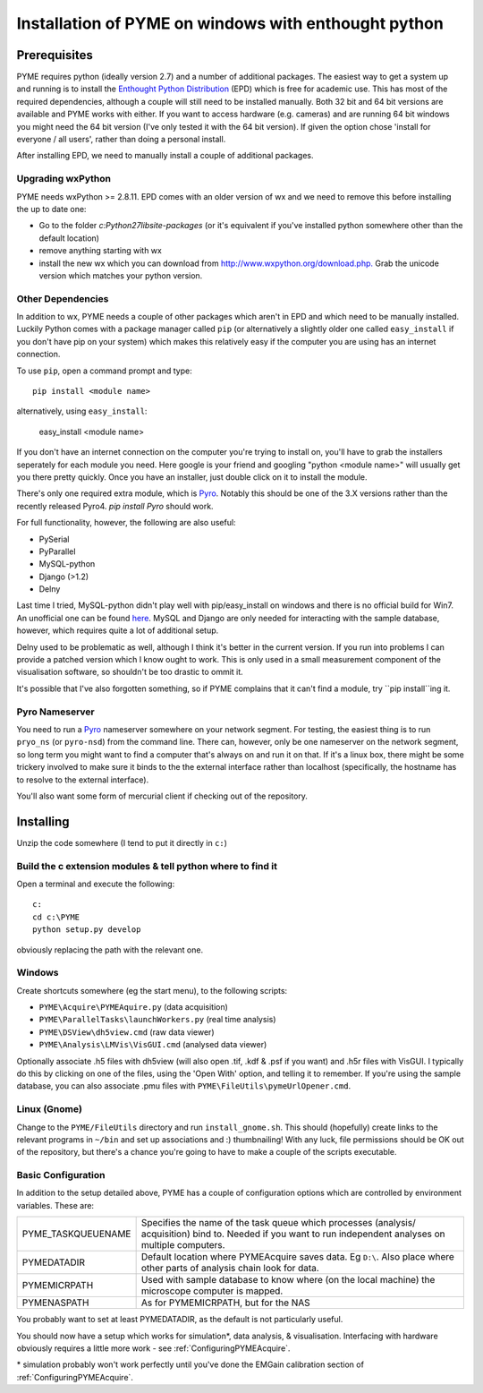 .. _installation:

Installation of PYME on windows with enthought python
#####################################################

Prerequisites
=============

PYME requires python (ideally version 2.7) and a number of additional packages.
The easiest way to get a system up and running is to install the
`Enthought Python Distribution <http://www.enthought.com/products/epd.php>`_ (EPD)
which is free for academic use. This has most of the required dependencies, although
a couple will still need to be installed manually. Both 32 bit and 64 bit versions
are available and PYME works with either. If you want to access hardware (e.g. cameras)
and are running 64 bit windows you might need the 64 bit version (I've only tested it
with the 64 bit version). If given the option chose 'install for everyone / all users',
rather than doing a personal install.

After installing EPD, we need to manually install a couple of additional packages.

Upgrading wxPython
------------------

PYME needs wxPython >= 2.8.11. EPD comes with an
older version of wx and we need to remove this before installing the up to date one:

- Go to the folder `c:\Python27\lib\site-packages` (or it's equivalent if you've
  installed python somewhere other than the default location)
- remove anything starting with wx
- install the new wx which you can download from `http://www.wxpython.org/download.php. <http://www.wxpython.org/download.php>`_
  Grab the unicode version which matches your python version.

Other Dependencies
------------------

In addition to wx, PYME needs a couple of other packages which aren't in EPD and which
need to be manually installed. Luckily Python comes with a package manager called ``pip``
(or alternatively a slightly older one called ``easy_install`` if you don't have pip on
your system) which makes this relatively easy if the computer you are using has an
internet connection.

To use ``pip``, open a command prompt and type::

 pip install <module name>

alternatively, using ``easy_install``:

 easy_install <module name>

If you don't have an internet connection on the computer you're trying to install on,
you'll have to grab the installers seperately for each module you need. Here google is
your friend and googling "python <module name>" will usually get you there pretty quickly.
Once you have an installer, just double click on it to install the module.

There's only one required extra module, which is `Pyro <http://www.xs4all.nl/~irmen/pyro3/>`_.
Notably this should be one of the 3.X versions rather than the recently released Pyro4.
`pip install Pyro` should work.

For full functionality, however, the following are also useful:

- PySerial
- PyParallel
- MySQL-python
- Django (>1.2)
- Delny

Last time I tried, MySQL-python didn't play well with pip/easy_install on windows
and there is no official build for Win7. An unofficial one can be found `here <http://www.codegood.com/archives/129>`_.
MySQL and Django are only needed for interacting with the sample database, however,
which requires quite a lot of additional setup.

Delny used to be problematic as well, although I think it's better in the current version.
If you run into problems I can provide a patched version which I know ought to work. This
is only used in a small measurement component of the visualisation software, so shouldn't be
too drastic to ommit it.

It's possible that I've also forgotten something, so if PYME complains that it can't
find a module, try ``pip install``ing it.


Pyro Nameserver
---------------

You need to run a `Pyro <http://www.xs4all.nl/~irmen/pyro3/>`_ nameserver somewhere on your network segment. For testing, the easiest thing is to run ``pryo_ns`` (or ``pyro-nsd``) from the command line. There can, however, only be one nameserver on the network segment, so long term you might want to find a computer that's always on and run it on that. If it's a linux box, there might be some trickery involved to make sure it binds to the the external interface rather than localhost (specifically, the hostname has to resolve to the external interface).

You'll also want some form of mercurial client if checking out of the repository.

Installing
==========

Unzip the code somewhere (I tend to put it directly in ``c:``)

Build the c extension modules & tell python where to find it
------------------------------------------------------------

Open a terminal and execute the following:

::

    c:
    cd c:\PYME
    python setup.py develop

obviously replacing the path with the relevant one.

Windows
-------

Create shortcuts somewhere (eg the start menu), to the following scripts:

- ``PYME\Acquire\PYMEAquire.py`` (data acquisition)
- ``PYME\ParallelTasks\launchWorkers.py`` (real time analysis)
- ``PYME\DSView\dh5view.cmd`` (raw data viewer)
- ``PYME\Analysis\LMVis\VisGUI.cmd`` (analysed data viewer)

Optionally associate .h5 files with dh5view (will also open .tif,  .kdf & .psf if you want) and .h5r files with VisGUI. I typically do this by clicking on one of the files, using the 'Open With' option, and telling it to remember. If you're using the sample database, you can also associate .pmu files with ``PYME\FileUtils\pymeUrlOpener.cmd``.

Linux (Gnome)
-------------

Change to the ``PYME/FileUtils`` directory and run ``install_gnome.sh``. This should (hopefully) create links to the relevant programs in ``~/bin`` and set up associations and :) thumbnailing! With any luck, file permissions should be OK out of the repository, but there's a chance you're going to have to make a couple of the scripts executable.

.. _basicconfig:

Basic Configuration
-------------------

In addition to the setup detailed above, PYME has a couple of configuration options which are controlled by environment variables. These are:

.. tabularcolumns:: |p{4.5cm}|p{11cm}|


==================    ======================================================
PYME_TASKQUEUENAME    Specifies the name of the task queue which processes
                      (analysis/ acquisition) bind to. Needed if you want
                      to run independent analyses on multiple computers.

PYMEDATADIR           Default location where PYMEAcquire saves data. Eg
                      ``D:\``. Also place where other parts of analysis
                      chain look for data.

PYMEMICRPATH          Used with sample database to know where (on the local
                      machine) the microscope computer is mapped.

PYMENASPATH           As for PYMEMICRPATH, but for the NAS
==================    ======================================================

You probably want to set at least PYMEDATADIR, as the default is not particularly useful.

You should now have a setup which works for simulation*, data analysis, & visualisation. Interfacing with hardware obviously requires a little more work - see :ref:`ConfiguringPYMEAcquire`.

\* simulation probably won't work perfectly until you've done the EMGain calibration section of :ref:`ConfiguringPYMEAcquire`.

